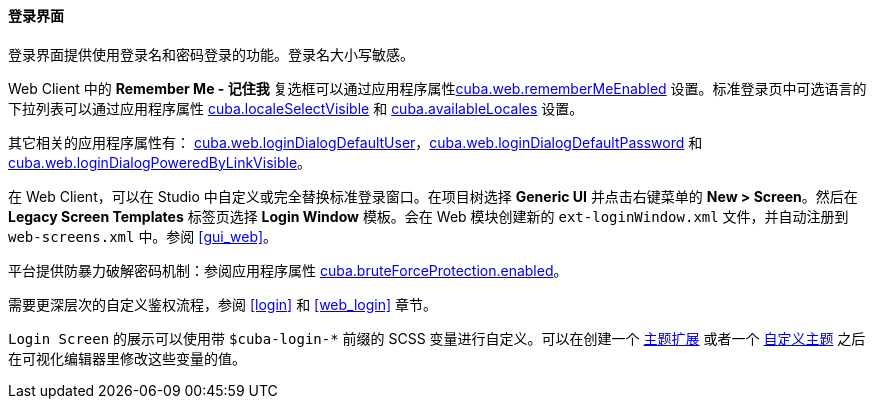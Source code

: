 :sourcesdir: ../../../../source

[[login_screen]]
==== 登录界面

登录界面提供使用登录名和密码登录的功能。登录名大小写敏感。

Web Client 中的 *Remember Me - 记住我* 复选框可以通过应用程序属性<<cuba.web.rememberMeEnabled,cuba.web.rememberMeEnabled>> 设置。标准登录页中可选语言的下拉列表可以通过应用程序属性 <<cuba.localeSelectVisible,cuba.localeSelectVisible>> 和 <<cuba.availableLocales,cuba.availableLocales>> 设置。

其它相关的应用程序属性有： <<cuba.web.loginDialogDefaultUser,cuba.web.loginDialogDefaultUser>>，<<cuba.web.loginDialogDefaultPassword,cuba.web.loginDialogDefaultPassword>> 和 <<cuba.web.loginDialogPoweredByLinkVisible,cuba.web.loginDialogPoweredByLinkVisible>>。

在 Web Client，可以在 Studio 中自定义或完全替换标准登录窗口。在项目树选择 *Generic UI* 并点击右键菜单的 *New > Screen*。然后在 *Legacy Screen Templates* 标签页选择 *Login Window* 模板。会在 Web 模块创建新的 `ext-loginWindow.xml` 文件，并自动注册到 `web-screens.xml` 中。参阅 <<gui_web,>>。

平台提供防暴力破解密码机制：参阅应用程序属性 <<cuba.bruteForceProtection.enabled,cuba.bruteForceProtection.enabled>>。

需要更深层次的自定义鉴权流程，参阅 <<login>> 和 <<web_login>> 章节。

`Login Screen` 的展示可以使用带 `$cuba-login-*` 前缀的 SCSS 变量进行自定义。可以在创建一个 <<web_theme_extension,主题扩展>> 或者一个 <<web_theme_creation,自定义主题>> 之后在可视化编辑器里修改这些变量的值。
